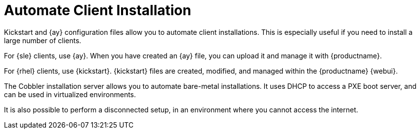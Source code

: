 [[client-cfg-autoinstallation-methods]]
= Automate Client Installation
// was: Introduction


Kickstart and {ay} configuration files allow you to automate client installations.
This is especially useful if you need to install a large number of clients.

For {sle} clients, use {ay}.
When you have created an {ay} file, you can upload it and manage it with {productname}.

For {rhel} clients, use {kickstart}.
{kickstart} files are created, modified, and managed within the {productname} {webui}.

The Cobbler installation server allows you to automate bare-metal installations.
It uses DHCP to access a PXE boot server, and can be used in virtualized environments.

It is also possible to perform a disconnected setup, in an environment where you cannot access the internet.
